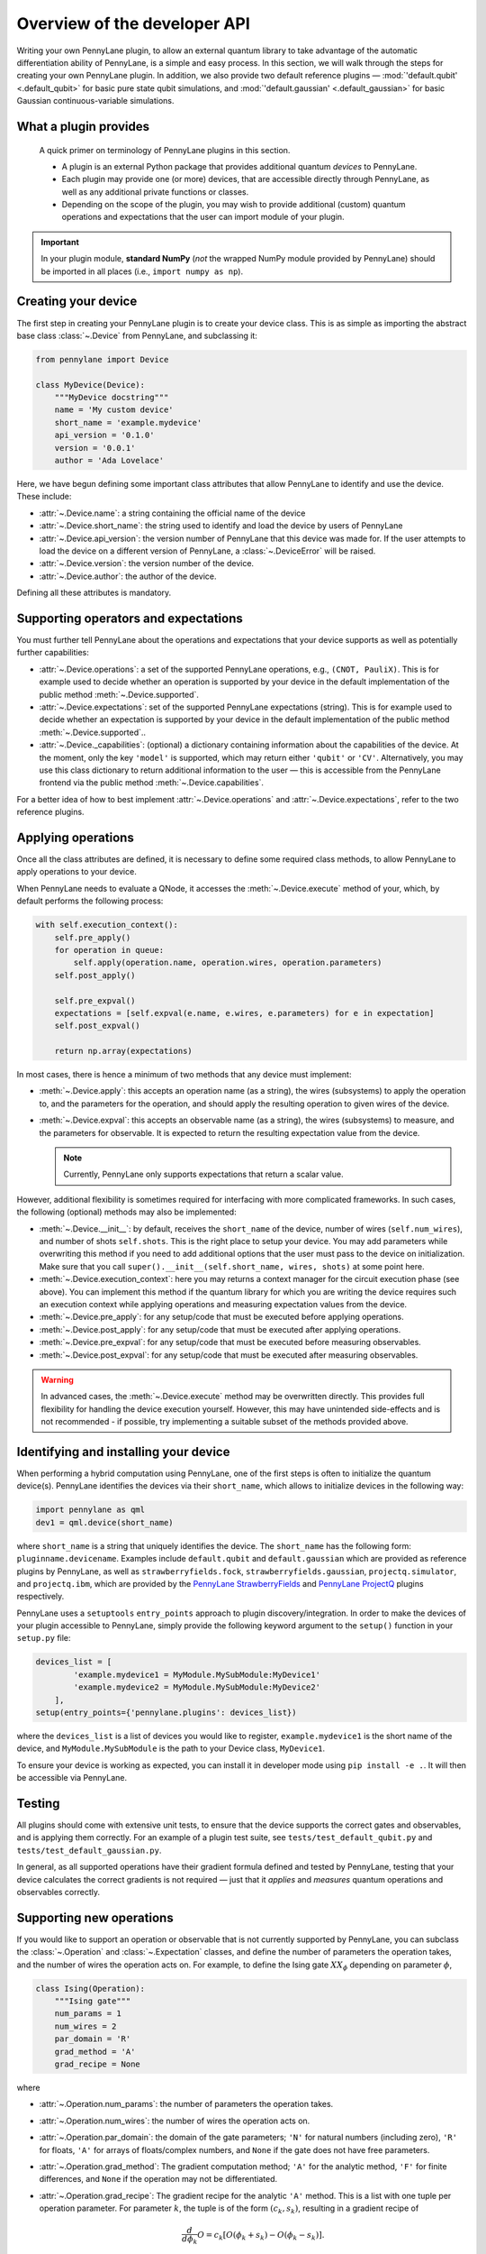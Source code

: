 .. _developer_overview:

Overview of the developer API
=============================

Writing your own PennyLane plugin, to allow an external quantum library to take advantage of the automatic differentiation ability of PennyLane, is a simple and easy process. In this section, we will walk through the steps for creating your own PennyLane plugin. In addition, we also provide two default reference plugins — :mod:`'default.qubit' <.default_qubit>` for basic pure state qubit simulations, and :mod:`'default.gaussian' <.default_gaussian>` for basic Gaussian continuous-variable simulations.

.. todo::

   We need to decide on how to handle the device API version issue https://github.com/XanaduAI/pennylane/issues/117. I would suggest to decouple the API version from the PL version. This document would then be called "Overview of the developer API V1.0" and the API version would not increment with the PL version. I would also suggest to make all the class attributes (``name``, ``short_name``, ...) mandatory. When loading the device PL should check whether the api_version is among the ones supported by that PL version and possible treat the plugins slightly differently depending on their targeted API version.


What a plugin provides
----------------------

    A quick primer on terminology of PennyLane plugins in this section.

    * A plugin is an external Python package that provides additional quantum *devices* to PennyLane.

    * Each plugin may provide one (or more) devices, that are accessible directly through PennyLane, as well as any additional private functions or classes.

    * Depending on the scope of the plugin, you may wish to provide additional (custom) quantum operations and expectations that the user can import module of your plugin.

.. important::

    In your plugin module, **standard NumPy** (*not* the wrapped NumPy module provided by PennyLane) should be imported in all places (i.e., ``import numpy as np``).


Creating your device
--------------------

The first step in creating your PennyLane plugin is to create your device class. This is as simple as importing the abstract base class :class:`~.Device` from PennyLane, and subclassing it:

.. code-block:: python

    from pennylane import Device

    class MyDevice(Device):
        """MyDevice docstring"""
        name = 'My custom device'
        short_name = 'example.mydevice'
        api_version = '0.1.0'
        version = '0.0.1'
        author = 'Ada Lovelace'

Here, we have begun defining some important class attributes that allow PennyLane to identify and use the device. These include:

* :attr:`~.Device.name`: a string containing the official name of the device
* :attr:`~.Device.short_name`: the string used to identify and load the device by users of PennyLane
* :attr:`~.Device.api_version`: the version number of PennyLane that this device was made for. If the user attempts to load the device on a different version of PennyLane, a :class:`~.DeviceError` will be raised.
* :attr:`~.Device.version`: the version number of the device.
* :attr:`~.Device.author`: the author of the device.

Defining all these attributes is mandatory.


Supporting operators and expectations
-------------------------------------

You must further tell PennyLane about the operations and expectations that your device supports as well as potentially further capabilities:

* :attr:`~.Device.operations`: a set of the supported PennyLane operations, e.g., ``(CNOT, PauliX)``. This is for example used to decide whether an operation is supported by your device in the default implementation of the public method :meth:`~.Device.supported`.

* :attr:`~.Device.expectations`: set of the supported PennyLane expectations (string). This is for example used to decide whether an expectation is supported by your device in the default implementation of the public method :meth:`~.Device.supported`..

* :attr:`~.Device._capabilities`: (optional) a dictionary containing information about the capabilities of the device. At the moment, only the key ``'model'`` is supported, which may return either ``'qubit'`` or ``'CV'``. Alternatively, you may use this class dictionary to return additional information to the user — this is accessible from the PennyLane frontend via the public method :meth:`~.Device.capabilities`.

For a better idea of how to best implement :attr:`~.Device.operations` and :attr:`~.Device.expectations`, refer to the two reference plugins.


Applying operations
-------------------

Once all the class attributes are defined, it is necessary to define some required class methods, to allow PennyLane to apply operations to your device.

When PennyLane needs to evaluate a QNode, it accesses the :meth:`~.Device.execute` method of your, which, by default performs the following process:

.. code-block:: python

    with self.execution_context():
        self.pre_apply()
        for operation in queue:
            self.apply(operation.name, operation.wires, operation.parameters)
        self.post_apply()

        self.pre_expval()
        expectations = [self.expval(e.name, e.wires, e.parameters) for e in expectation]
        self.post_expval()

        return np.array(expectations)


In most cases, there is hence a minimum of two methods that any device must implement:

* :meth:`~.Device.apply`: this accepts an operation name (as a string), the wires (subsystems) to apply the operation to, and the parameters for the operation, and should apply the resulting operation to given wires of the device.

* :meth:`~.Device.expval`: this accepts an observable name (as a string), the wires (subsystems) to measure, and the parameters for observable. It is expected to return the resulting expectation value from the device.

  .. note:: Currently, PennyLane only supports expectations that return a scalar value.

However, additional flexibility is sometimes required for interfacing with more complicated frameworks. In such cases, the following (optional) methods may also be implemented:

* :meth:`~.Device.__init__`: by default, receives the ``short_name`` of the device, number of wires (``self.num_wires``), and number of shots ``self.shots``. This is the right place to setup your device. You may add parameters while overwriting this method if you need to add additional options that the user must pass to the device on initialization. Make sure that you call ``super().__init__(self.short_name, wires, shots)`` at some point here.

* :meth:`~.Device.execution_context`: here you may returns a context manager for the circuit execution phase (see above). You can implement this method if the quantum library for which you are writing the device requires such an execution context while applying operations and measuring expectation values from the device.

* :meth:`~.Device.pre_apply`: for any setup/code that must be executed before applying operations.

* :meth:`~.Device.post_apply`: for any setup/code that must be executed after applying operations.

* :meth:`~.Device.pre_expval`: for any setup/code that must be executed before measuring observables.

* :meth:`~.Device.post_expval`: for any setup/code that must be executed after measuring observables.

.. warning:: In advanced cases, the :meth:`~.Device.execute` method may be overwritten directly. This provides full flexibility for handling the device execution yourself. However, this may have unintended side-effects and is not recommended - if possible, try implementing a suitable subset of the methods provided above.


Identifying and installing your device
--------------------------------------

When performing a hybrid computation using PennyLane, one of the first steps is often to initialize the quantum device(s). PennyLane identifies the devices via their ``short_name``, which allows to initialize devices in the following way:

.. code-block:: python

    import pennylane as qml
    dev1 = qml.device(short_name)

where ``short_name`` is a string that uniquely identifies the device. The ``short_name`` has the following form: ``pluginname.devicename``. Examples include ``default.qubit`` and ``default.gaussian`` which are provided as reference plugins by PennyLane, as well as ``strawberryfields.fock``, ``strawberryfields.gaussian``, ``projectq.simulator``, and ``projectq.ibm``, which are provided by the `PennyLane StrawberryFields <https://github.com/XanaduAI/pennylane-sf>`_ and `PennyLane ProjectQ <https://github.com/XanaduAI/pennylane-pq>`_ plugins respectively.

PennyLane uses a ``setuptools`` ``entry_points`` approach to plugin discovery/integration. In order to make the devices of your plugin accessible to PennyLane, simply provide the following keyword argument to the ``setup()`` function in your ``setup.py`` file:

.. code-block:: python

    devices_list = [
            'example.mydevice1 = MyModule.MySubModule:MyDevice1'
            'example.mydevice2 = MyModule.MySubModule:MyDevice2'
        ],
    setup(entry_points={'pennylane.plugins': devices_list})

where the ``devices_list`` is a list of devices you would like to register, ``example.mydevice1`` is the short name of the device, and ``MyModule.MySubModule`` is the path to your Device class, ``MyDevice1``.

To ensure your device is working as expected, you can install it in developer mode using ``pip install -e .``. It will then be accessible via PennyLane.


Testing
-------

All plugins should come with extensive unit tests, to ensure that the device supports the correct gates and observables, and is applying them correctly. For an example of a plugin test suite, see ``tests/test_default_qubit.py`` and ``tests/test_default_gaussian.py``.

In general, as all supported operations have their gradient formula defined and tested by PennyLane, testing that your device calculates the correct gradients is not required — just that it *applies* and *measures* quantum operations and observables correctly.


Supporting new operations
-------------------------

If you would like to support an operation or observable that is not currently supported by PennyLane, you can subclass the :class:`~.Operation` and :class:`~.Expectation` classes, and define the number of parameters the operation takes, and the number of wires the operation acts on. For example, to define the Ising gate :math:`XX_\phi` depending on parameter :math:`\phi`,

.. code-block:: python

    class Ising(Operation):
        """Ising gate"""
        num_params = 1
        num_wires = 2
        par_domain = 'R'
        grad_method = 'A'
        grad_recipe = None

where

* :attr:`~.Operation.num_params`: the number of parameters the operation takes.

* :attr:`~.Operation.num_wires`: the number of wires the operation acts on.

* :attr:`~.Operation.par_domain`: the domain of the gate parameters; ``'N'`` for natural numbers (including zero), ``'R'`` for floats, ``'A'`` for arrays of floats/complex numbers, and ``None`` if the gate does not have free parameters.

* :attr:`~.Operation.grad_method`: The gradient computation method; ``'A'`` for the analytic method, ``'F'`` for finite differences, and ``None`` if the operation may not be differentiated.

* :attr:`~.Operation.grad_recipe`: The gradient recipe for the analytic ``'A'`` method. This is a list with one tuple per operation parameter. For parameter :math:`k`, the tuple is of the form :math:`(c_k, s_k)`, resulting in a gradient recipe of

  .. math:: \frac{d}{d\phi_k}O = c_k\left[O(\phi_k+s_k)-O(\phi_k-s_k)\right].

  Note that if ``grad_recipe = None``, the default gradient recipe is :math:`(c_k, s_k)=(1/2, \pi/2)` for every parameter.

The user can then import this operation directly from your plugin, and use it when defining a QNode:

.. code-block:: python

    import pennylane as qml
    from MyModule.MySubModule import Ising

    @qnode(dev1)
    def my_qfunc(phi):
        qml.Hadamard(wires=0)
        Ising(phi, wires=0)
        return qml.expval.PauliZ(0)

.. warning::

    If you are providing custom operations not natively supported by PennyLane, it is recommended that the plugin unittests **do** provide tests to ensure that PennyLane returns the correct gradient for the custom operations.


Supporting new CV operations
~~~~~~~~~~~~~~~~~~~~~~~~~~~~

If you are providing a custom/unsupported continuous-variable operation or expectation, you must subclass the :class:`~.CVOperation` or :class:`~.CVExpectation` classes instead.

In addition, for Gaussian CV operations, you may need to provide the static class method :meth:`~.CV._heisenberg_rep` that returns the Heisenberg representation of the operator given its list of parameters:

.. code-block:: python

    class Custom(CVOperation):
        """Custom gate"""
        n_params = 2
        n_wires = 1
        par_domain = 'R'
        grad_method = 'A'
        grad_recipe = None

        @staticmethod
        def _heisenberg_rep(params):
            return function(params)

* This method should return the matrix of the linear transformation carried out by the gate for the given parameter values, and is used for calculating the gradient using the analytic method (``grad_method = 'A'``).

* For observables, this method should return a real vector (first-order observables) or symmetric matrix (second-order observables) of coefficients of the quadrature operators :math:`\x` and :math:`\p`.

  - For single-mode Operations we use the basis :math:`\mathbf{r} = (\I, \x, \p)`.
  - For multi-mode Operations we use the basis :math:`\mathbf{r} = (\I, \x_0, \p_0, \x_1, \p_1, \ldots)`.

Non-Gaussian CV operations and expectations are currently only supported via the finite difference method of gradient computation.
